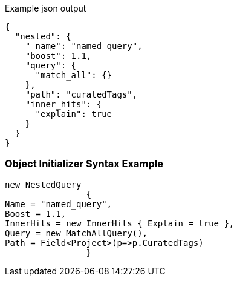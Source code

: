 :ref_current: https://www.elastic.co/guide/en/elasticsearch/reference/current

:github: https://github.com/elastic/elasticsearch-net

:imagesdir: ../../../images

[source,javascript,method="queryjson"]
.Example json output
----
{
  "nested": {
    "_name": "named_query",
    "boost": 1.1,
    "query": {
      "match_all": {}
    },
    "path": "curatedTags",
    "inner_hits": {
      "explain": true
    }
  }
}
----

=== Object Initializer Syntax Example

[source,csharp,method="queryinitializer"]
----
new NestedQuery
		{
Name = "named_query",
Boost = 1.1,
InnerHits = new InnerHits { Explain = true },
Query = new MatchAllQuery(),
Path = Field<Project>(p=>p.CuratedTags)
		}
----

